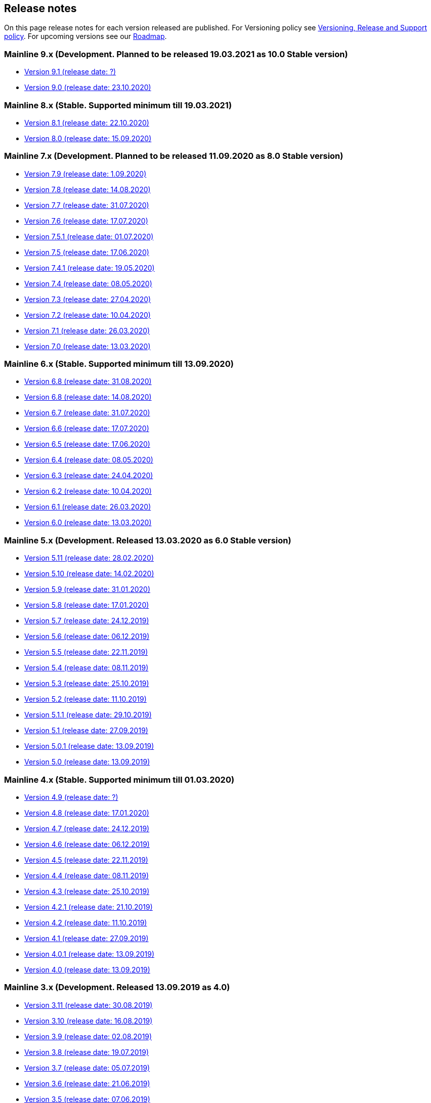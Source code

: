 == Release notes

On this page release notes for each version released are published.
For Versioning policy see xref:Version_Policy.adoc[Versioning, Release and Support policy].
For upcoming versions see our xref:roadmap.adoc[Roadmap].

=== Mainline 9.x (Development. Planned to be released 19.03.2021 as 10.0 Stable version)

* xref:release_notes/Release_notes_9.1.adoc[Version 9.1 (release date: ?)]
* xref:release_notes/Release_notes_9.0.adoc[Version 9.0 (release date: 23.10.2020)]

=== Mainline 8.x (Stable. Supported minimum till 19.03.2021)

* xref:release_notes/Release_notes_8.1.adoc[Version 8.1  (release date: 22.10.2020)]
* xref:release_notes/Release_notes_8.0.adoc[Version 8.0  (release date: 15.09.2020)]

=== Mainline 7.x (Development. Planned to be released 11.09.2020 as 8.0 Stable version)

* xref:release_notes/Release_notes_7.9.adoc[Version 7.9 (release date: 1.09.2020)]
* xref:release_notes/Release_notes_7.8.adoc[Version 7.8 (release date: 14.08.2020)]
* xref:release_notes/Release_notes_7.7.adoc[Version 7.7 (release date: 31.07.2020)]
* xref:release_notes/Release_notes_7.6.adoc[Version 7.6 (release date: 17.07.2020)]
* xref:release_notes/Release_notes_7.5.1.adoc[Version 7.5.1 (release date: 01.07.2020)]
* xref:release_notes/Release_notes_7.5.adoc[Version 7.5 (release date: 17.06.2020)]
* xref:release_notes/Release_notes_7.4.1.adoc[Version 7.4.1 (release date: 19.05.2020)]
* xref:release_notes/Release_notes_7.4.adoc[Version 7.4 (release date: 08.05.2020)]
* xref:release_notes/Release_notes_7.3.adoc[Version 7.3 (release date: 27.04.2020)]
* xref:release_notes/Release_notes_7.2.adoc[Version 7.2 (release date: 10.04.2020)]
* xref:release_notes/Release_notes_7.1.adoc[Version 7.1 (release date: 26.03.2020)]
* xref:release_notes/Release_notes_7.0.adoc[Version 7.0 (release date: 13.03.2020)]

=== Mainline 6.x (Stable. Supported minimum till 13.09.2020)

* xref:release_notes/Release_notes_6.9.adoc[Version 6.8  (release date: 31.08.2020)]
* xref:release_notes/Release_notes_6.8.adoc[Version 6.8  (release date: 14.08.2020)]
* xref:release_notes/Release_notes_6.7.adoc[Version 6.7  (release date: 31.07.2020)]
* xref:release_notes/Release_notes_6.6.adoc[Version 6.6  (release date: 17.07.2020)]
* xref:release_notes/Release_notes_6.5.adoc[Version 6.5  (release date: 17.06.2020)]
* xref:release_notes/Release_notes_6.4.adoc[Version 6.4  (release date: 08.05.2020)]
* xref:release_notes/Release_notes_6.3.adoc[Version 6.3  (release date: 24.04.2020)]
* xref:release_notes/Release_notes_6.2.adoc[Version 6.2  (release date: 10.04.2020)]
* xref:release_notes/Release_notes_6.1.adoc[Version 6.1  (release date: 26.03.2020)]
* xref:release_notes/Release_notes_6.0.adoc[Version 6.0  (release date: 13.03.2020)]

=== Mainline 5.x (Development. Released 13.03.2020 as 6.0 Stable version)

* xref:release_notes/Release_notes_5.11.adoc[Version 5.11 (release date: 28.02.2020)]
* xref:release_notes/Release_notes_5.10.adoc[Version 5.10 (release date: 14.02.2020)]
* xref:release_notes/Release_notes_5.9.adoc[Version 5.9 (release date: 31.01.2020)]
* xref:release_notes/Release_notes_5.8.adoc[Version 5.8 (release date: 17.01.2020)]
* xref:release_notes/Release_notes_5.7.adoc[Version 5.7 (release date: 24.12.2019)]
* xref:release_notes/Release_notes_5.6.adoc[Version 5.6 (release date: 06.12.2019)]
* xref:release_notes/Release_notes_5.5.adoc[Version 5.5 (release date: 22.11.2019)]
* xref:release_notes/Release_notes_5.4.adoc[Version 5.4 (release date: 08.11.2019)]
* xref:release_notes/Release_notes_5.3.adoc[Version 5.3 (release date: 25.10.2019)]
* xref:release_notes/Release_notes_5.2.adoc[Version 5.2 (release date: 11.10.2019)]
* xref:release_notes/Release_notes_5.1.1.adoc[Version 5.1.1  (release date: 29.10.2019)]
* xref:release_notes/Release_notes_5.1.adoc[Version 5.1  (release date: 27.09.2019)]
* xref:release_notes/Release_notes_5.0.1.adoc[Version 5.0.1  (release date: 13.09.2019)]
* xref:release_notes/Release_notes_5.0.adoc[Version 5.0  (release date: 13.09.2019)]

=== Mainline 4.x (Stable. Supported minimum till 01.03.2020)

* xref:release_notes/Release_notes_4.9.adoc[Version 4.9  (release date: ?)]
* xref:release_notes/Release_notes_4.8.adoc[Version 4.8  (release date: 17.01.2020)]
* xref:release_notes/Release_notes_4.7.adoc[Version 4.7  (release date: 24.12.2019)]
* xref:release_notes/Release_notes_4.6.adoc[Version 4.6  (release date: 06.12.2019)]
* xref:release_notes/Release_notes_4.5.adoc[Version 4.5  (release date: 22.11.2019)]
* xref:release_notes/Release_notes_4.4.adoc[Version 4.4  (release date: 08.11.2019)]
* xref:release_notes/Release_notes_4.3.adoc[Version 4.3  (release date: 25.10.2019)]
* xref:release_notes/Release_notes_4.2.1.adoc[Version 4.2.1  (release date: 21.10.2019)]
* xref:release_notes/Release_notes_4.2.adoc[Version 4.2  (release date: 11.10.2019)]
* xref:release_notes/Release_notes_4.1.adoc[Version 4.1  (release date: 27.09.2019)]
* xref:release_notes/Release_notes_4.0.1.adoc[Version 4.0.1  (release date: 13.09.2019)]
* xref:release_notes/Release_notes_4.0.adoc[Version 4.0  (release date: 13.09.2019)]

=== Mainline 3.x (Development. Released 13.09.2019 as 4.0)

* xref:release_notes/Release_notes_3.11.adoc[Version 3.11   (release date: 30.08.2019)]
* xref:release_notes/Release_notes_3.10.adoc[Version 3.10   (release date: 16.08.2019)]
* xref:release_notes/Release_notes_3.9.adoc[Version 3.9   (release date: 02.08.2019)]
* xref:release_notes/Release_notes_3.8.adoc[Version 3.8   (release date: 19.07.2019)]
* xref:release_notes/Release_notes_3.7.adoc[Version 3.7   (release date: 05.07.2019)]
* xref:release_notes/Release_notes_3.6.adoc[Version 3.6   (release date: 21.06.2019)]
* xref:release_notes/Release_notes_3.5.adoc[Version 3.5   (release date: 07.06.2019)]
* xref:release_notes/Release_notes_3.4.adoc[Version 3.4   (release date: 24.05.2019)]
* xref:release_notes/Release_notes_3.3.2.adoc[Version 3.3.2   (release date: 15.05.2019)]
* xref:release_notes/Release_notes_3.3.1.adoc[Version 3.3.1   (release date: 14.05.2019)]
* xref:release_notes/Release_notes_3.3.adoc[Version 3.3   (release date: 10.05.2019)]
* xref:release_notes/Release_notes_3.2.adoc[Version 3.2   (release date: 26.04.2019)]
* xref:release_notes/Release_notes_3.1.adoc[Version 3.1   (release date: 12.04.2019)]
* xref:release_notes/Release_notes_3.0.adoc[Version 3.0   (release date: 28.03.2019)]

=== Mainline 2.x (Stable. Supported till 01.09.2019)

* xref:release_notes/Release_notes_2.13.adoc[Version 2.13  (release date: 30.08.2019)]
* xref:release_notes/Release_notes_2.12.adoc[Version 2.12  (release date: 16.08.2019)]
* xref:release_notes/Release_notes_2.11.adoc[Version 2.11  (release date: 02.08.2019)]
* xref:release_notes/Release_notes_2.10.adoc[Version 2.10  (release date: 19.07.2019)]
* xref:release_notes/Release_notes_2.9.adoc[Version 2.9  (release date: 05.07.2019)]
* xref:release_notes/Release_notes_2.8.adoc[Version 2.8  (release date: 21.06.2019)]
* xref:release_notes/Release_notes_2.7.adoc[Version 2.7  (release date: 07.06.2019)]
* xref:release_notes/Release_notes_2.6.adoc[Version 2.6   (release date: 24.05.2019)]
* xref:release_notes/Release_notes_2.5.2.adoc[Version 2.5.2   (release date: 15.05.2019)]
* xref:release_notes/Release_notes_2.5.1.adoc[Version 2.5.1   (release date: 14.05.2019)]
* xref:release_notes/Release_notes_2.5.adoc[Version 2.5   (release date: 10.05.2019)]
* xref:release_notes/Release_notes_2.4.adoc[Version 2.4   (release date: 26.04.2019)]
* xref:release_notes/Release_notes_2.3.adoc[Version 2.3   (release date: 12.04.2019)]
* xref:release_notes/Release_notes_2.2.adoc[Version 2.2   (release date: 28.03.2019)]
* xref:release_notes/Release_notes_2.1.adoc[Version 2.1   (release date: 15.03.2019)]
* xref:release_notes/Release_notes_2.0.1.adoc[Version 2.0.1 (release date: 06.03.2019)]
* xref:release_notes/Release_notes_2.0.adoc[Version 2.0   (release date: 01.03.2019)]

=== Mainline 1.x (Development. Released 01.03.2019 as 2.0)

* xref:release_notes/Release_notes_1.17.adoc[Version 1.17 (release date: 15.02.2019)]
* xref:release_notes/Release_notes_1.16.adoc[Version 1.16 (release date: 01.02.2019)]
* xref:release_notes/Release_notes_1.15.adoc[Version 1.15 (release date: 18.01.2019)]
* xref:release_notes/Release_notes_1.14.adoc[Version 1.14 (release date: 21.12.2018)]
* xref:release_notes/Release_notes_1.13.adoc[Version 1.13 (release date: 07.12.2018)]
* xref:release_notes/Release_notes_1.12.adoc[Version 1.12 (release date: 23.11.2018)]
* xref:release_notes/Release_notes_1.11.adoc[Version 1.11 (release date: 09.11.2018)]
* xref:release_notes/Release_notes_1.10.adoc[Version 1.10 (release date: 26.10.2018)]
* xref:release_notes/Release_notes_1.9.adoc[Version 1.9  (release date: 11.10.2018)]
* xref:release_notes/Release_notes_1.8.adoc[Version 1.8  (release date: 28.09.2018)]
* xref:release_notes/Release_notes_1.7.adoc[Version 1.7  (release date: 14.09.2018)]
